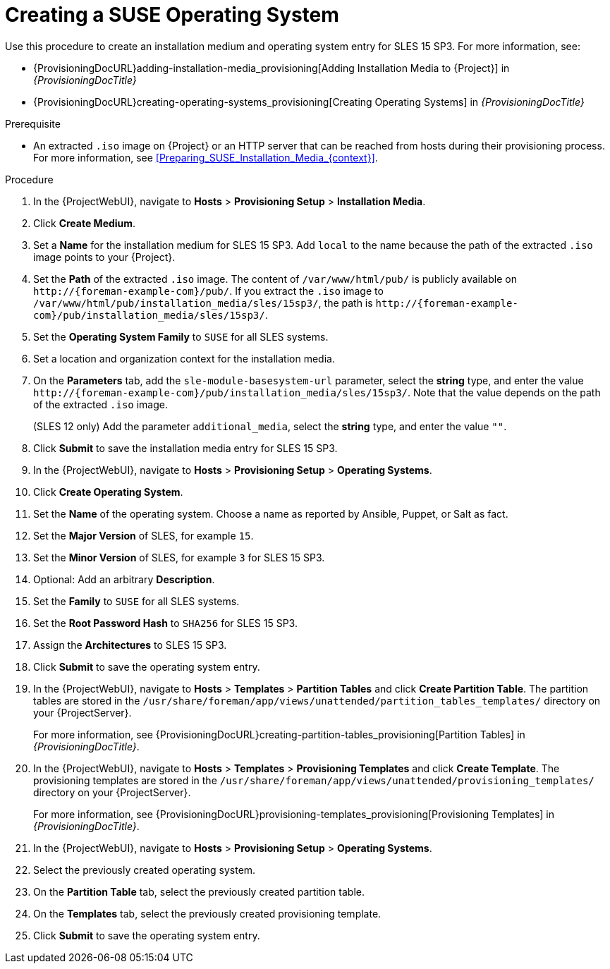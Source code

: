 [id="Creating_a_SUSE_Operating_System_{context}"]
= Creating a SUSE Operating System

Use this procedure to create an installation medium and operating system entry for SLES 15 SP3.
For more information, see:

* {ProvisioningDocURL}adding-installation-media_provisioning[Adding Installation Media to {Project}] in _{ProvisioningDocTitle}_
* {ProvisioningDocURL}creating-operating-systems_provisioning[Creating Operating Systems] in _{ProvisioningDocTitle}_

.Prerequisite
* An extracted `.iso` image on {Project} or an HTTP server that can be reached from hosts during their provisioning process.
For more information, see xref:Preparing_SUSE_Installation_Media_{context}[].

.Procedure
. In the {ProjectWebUI}, navigate to *Hosts* > *Provisioning Setup* > *Installation Media*.
. Click *Create Medium*.
. Set a *Name* for the installation medium for SLES 15 SP3.
Add `local` to the name because the path of the extracted `.iso` image points to your {Project}.
. Set the *Path* of the extracted `.iso` image.
The content of `/var/www/html/pub/` is publicly available on `\http://{foreman-example-com}/pub/`.
If you extract the `.iso` image to `/var/www/html/pub/installation_media/sles/15sp3/`, the path is `\http://{foreman-example-com}/pub/installation_media/sles/15sp3/`.
. Set the *Operating System Family* to `SUSE` for all SLES systems.
. Set a location and organization context for the installation media.
. On the *Parameters* tab, add the `sle-module-basesystem-url` parameter, select the *string* type, and enter the value `\http://{foreman-example-com}/pub/installation_media/sles/15sp3/`.
Note that the value depends on the path of the extracted `.iso` image.
ifdef::orcharhino[]
+
Add the `or_client_repo_url` parameter, select the *string* type, and enter the value `\http://{foreman-example-com}/pulp/repos/_My_Organization_/Library/custom/SLES_Client/SLES_Client_15SP3/`.
endif::[]
+
(SLES 12 only) Add the parameter `additional_media`, select the *string* type, and enter the value `""`.
. Click *Submit* to save the installation media entry for SLES 15 SP3.
. In the {ProjectWebUI}, navigate to *Hosts* > *Provisioning Setup* > *Operating Systems*.
. Click *Create Operating System*.
. Set the *Name* of the operating system.
Choose a name as reported by Ansible, Puppet, or Salt as fact.
. Set the *Major Version* of SLES, for example `15`.
. Set the *Minor Version* of SLES, for example `3` for SLES 15 SP3.
. Optional: Add an arbitrary *Description*.
. Set the *Family* to `SUSE` for all SLES systems.
. Set the *Root Password Hash* to `SHA256` for SLES 15 SP3.
. Assign the *Architectures* to SLES 15 SP3.
. Click *Submit* to save the operating system entry.
. In the {ProjectWebUI}, navigate to *Hosts* > *Templates* > *Partition Tables* and click *Create Partition Table*.
The partition tables are stored in the `/usr/share/foreman/app/views/unattended/partition_tables_templates/` directory on your {ProjectServer}.
+
For more information, see {ProvisioningDocURL}creating-partition-tables_provisioning[Partition Tables] in _{ProvisioningDocTitle}_.
. In the {ProjectWebUI}, navigate to *Hosts* > *Templates* > *Provisioning Templates* and click *Create Template*.
The provisioning templates are stored in the `/usr/share/foreman/app/views/unattended/provisioning_templates/` directory on your {ProjectServer}.
+
For more information, see {ProvisioningDocURL}provisioning-templates_provisioning[Provisioning Templates] in _{ProvisioningDocTitle}_.
. In the {ProjectWebUI}, navigate to *Hosts* > *Provisioning Setup* > *Operating Systems*.
. Select the previously created operating system.
. On the *Partition Table* tab, select the previously created partition table.
. On the *Templates* tab, select the previously created provisioning template.
. Click *Submit* to save the operating system entry.
